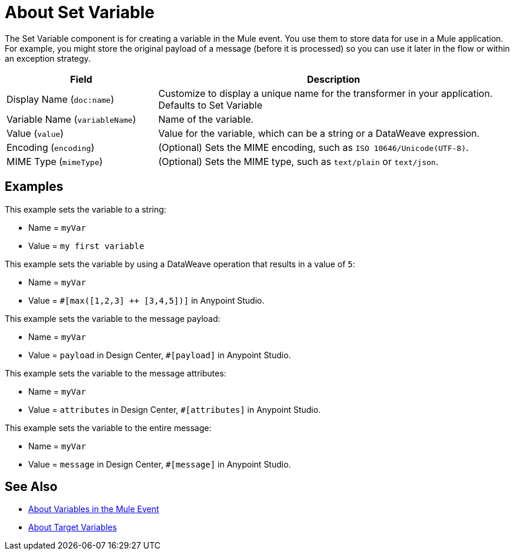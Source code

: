 = About Set Variable
:keywords: anypoint studio, studio, mule, variable transformer, variables, set variable, edit variable, remove variable

The Set Variable component is for creating a variable in the Mule event. You use them to store data for use in a Mule application. For example, you might store the original payload of a message (before it is processed) so you can use it later in the flow or within an exception strategy.

[%header,cols="30a,70a"]
|===
|Field | Description

| Display Name (`doc:name`)
| Customize to display a unique name for the transformer in your application. Defaults to Set Variable

| Variable Name (`variableName`)
| Name of the variable.

| Value (`value`)
| Value for the variable, which can be a string or a DataWeave expression.

| Encoding (`encoding`)
| (Optional) Sets the MIME encoding, such as `ISO 10646/Unicode(UTF-8)`.

| MIME Type (`mimeType`)
| (Optional) Sets the MIME type, such as `text/plain` or `text/json`.
|===

== Examples

This example sets the variable to a string:

* Name = `myVar`
* Value = `my first variable`

This example sets the variable by using a DataWeave operation that results in a value of `5`:

* Name = `myVar`
* Value = `#[max([1,2,3] ++ [3,4,5])]` in Anypoint Studio.

This example sets the variable to the message payload:

* Name = `myVar`
* Value = `payload` in Design Center, `#[payload]` in Anypoint Studio.

This example sets the variable to the message attributes:

* Name = `myVar`
* Value = `attributes` in Design Center, `#[attributes]` in Anypoint Studio.

This example sets the variable to the entire message:

* Name = `myVar`
* Value = `message` in Design Center, `#[message]` in Anypoint Studio.

== See Also

* link:/mule-user-guide/v/4.0/about-mule-variables[About Variables in the Mule Event]
* link:/connectors/target-variables[About Target Variables]
